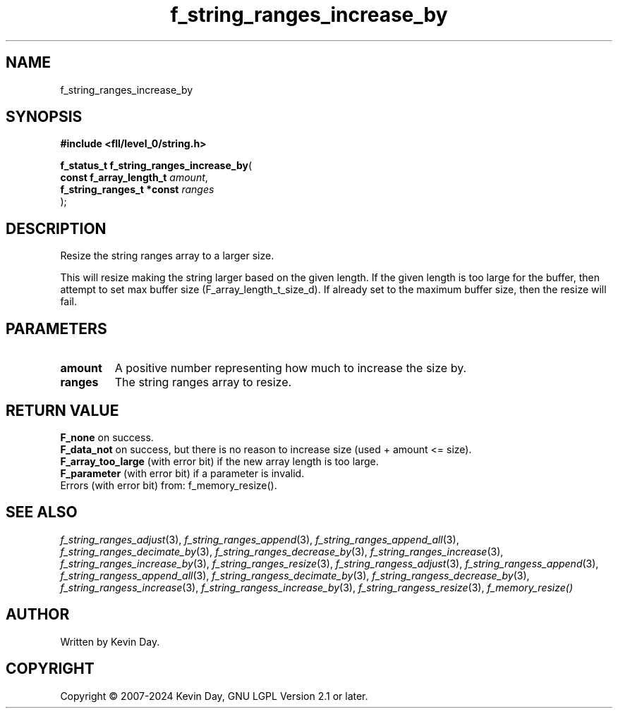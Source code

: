 .TH f_string_ranges_increase_by "3" "February 2024" "FLL - Featureless Linux Library 0.6.10" "Library Functions"
.SH "NAME"
f_string_ranges_increase_by
.SH SYNOPSIS
.nf
.B #include <fll/level_0/string.h>
.sp
\fBf_status_t f_string_ranges_increase_by\fP(
    \fBconst f_array_length_t   \fP\fIamount\fP,
    \fBf_string_ranges_t *const \fP\fIranges\fP
);
.fi
.SH DESCRIPTION
.PP
Resize the string ranges array to a larger size.
.PP
This will resize making the string larger based on the given length. If the given length is too large for the buffer, then attempt to set max buffer size (F_array_length_t_size_d). If already set to the maximum buffer size, then the resize will fail.
.SH PARAMETERS
.TP
.B amount
A positive number representing how much to increase the size by.

.TP
.B ranges
The string ranges array to resize.

.SH RETURN VALUE
.PP
\fBF_none\fP on success.
.br
\fBF_data_not\fP on success, but there is no reason to increase size (used + amount <= size).
.br
\fBF_array_too_large\fP (with error bit) if the new array length is too large.
.br
\fBF_parameter\fP (with error bit) if a parameter is invalid.
.br
Errors (with error bit) from: f_memory_resize().
.SH SEE ALSO
.PP
.nh
.ad l
\fIf_string_ranges_adjust\fP(3), \fIf_string_ranges_append\fP(3), \fIf_string_ranges_append_all\fP(3), \fIf_string_ranges_decimate_by\fP(3), \fIf_string_ranges_decrease_by\fP(3), \fIf_string_ranges_increase\fP(3), \fIf_string_ranges_increase_by\fP(3), \fIf_string_ranges_resize\fP(3), \fIf_string_rangess_adjust\fP(3), \fIf_string_rangess_append\fP(3), \fIf_string_rangess_append_all\fP(3), \fIf_string_rangess_decimate_by\fP(3), \fIf_string_rangess_decrease_by\fP(3), \fIf_string_rangess_increase\fP(3), \fIf_string_rangess_increase_by\fP(3), \fIf_string_rangess_resize\fP(3), \fIf_memory_resize()\fP
.ad
.hy
.SH AUTHOR
Written by Kevin Day.
.SH COPYRIGHT
.PP
Copyright \(co 2007-2024 Kevin Day, GNU LGPL Version 2.1 or later.
